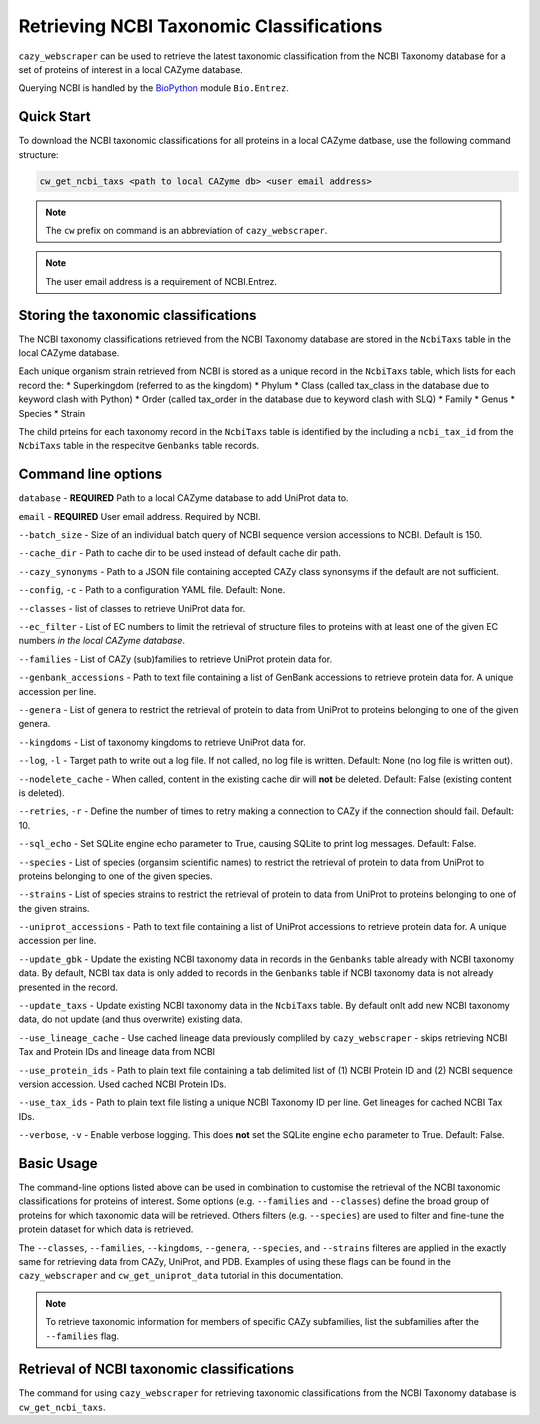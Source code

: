=========================================
Retrieving NCBI Taxonomic Classifications
=========================================

``cazy_webscraper`` can be used to retrieve the latest taxonomic classification from the NCBI Taxonomy database 
for a set of proteins of interest in a local CAZyme database.

Querying NCBI is handled by the `BioPython <https://biopython.orgQ>`_ module ``Bio.Entrez``. 

-----------
Quick Start
-----------

To download the NCBI taxonomic classifications for all proteins in a local CAZyme datbase, use the following command structure:

.. code-block:: bash

   cw_get_ncbi_taxs <path to local CAZyme db> <user email address>

.. NOTE::
   The ``cw`` prefix on command is an abbreviation of ``cazy_webscraper``.

.. NOTE::
    The user email address is a requirement of NCBI.Entrez.
   
-------------------------------------
Storing the taxonomic classifications
-------------------------------------

The NCBI taxonomy classifications retrieved from the NCBI Taxonomy database are stored in the 
``NcbiTaxs`` table in the local CAZyme database. 

Each unique organism strain retrieved from NCBI is stored as a unique record in the ``NcbiTaxs`` table, which lists for each record the:
* Superkingdom (referred to as the kingdom)
* Phylum
* Class (called tax_class in the database due to keyword clash with Python)
* Order (called tax_order in the database due to keyword clash with SLQ)
* Family
* Genus
* Species
* Strain

The child prteins for each taxonomy record in the ``NcbiTaxs`` table is identified by the 
including a ``ncbi_tax_id`` from the ``NcbiTaxs`` table in the respecitve ``Genbanks`` table records.

--------------------
Command line options
--------------------

``database`` - **REQUIRED** Path to a local CAZyme database to add UniProt data to.

``email`` - **REQUIRED** User email address. Required by NCBI.

``--batch_size`` - Size of an individual batch query of NCBI sequence version accessions to NCBI. Default is 150.

``--cache_dir`` - Path to cache dir to be used instead of default cache dir path.

``--cazy_synonyms`` - Path to a JSON file containing accepted CAZy class synonsyms if the default are not sufficient.

``--config``, ``-c`` - Path to a configuration YAML file. Default: None.

``--classes`` - list of classes to retrieve UniProt data for.

``--ec_filter`` - List of EC numbers to limit the retrieval of structure files to proteins with at least one of the given EC numbers *in the local CAZyme database*.

``--families`` - List of CAZy (sub)families to retrieve UniProt protein data for.

``--genbank_accessions`` - Path to text file containing a list of GenBank accessions to retrieve protein data for. A unique accession per line.

``--genera`` - List of genera to restrict the retrieval of protein to data from UniProt to proteins belonging to one of the given genera.

``--kingdoms`` - List of taxonomy kingdoms to retrieve UniProt data for.

``--log``, ``-l`` - Target path to write out a log file. If not called, no log file is written. Default: None (no log file is written out).

``--nodelete_cache`` - When called, content in the existing cache dir will **not** be deleted. Default: False (existing content is deleted).

``--retries``, ``-r`` - Define the number of times to retry making a connection to CAZy if the connection should fail. Default: 10.

``--sql_echo`` - Set SQLite engine echo parameter to True, causing SQLite to print log messages. Default: False.

``--species`` - List of species (organsim scientific names) to restrict the retrieval of protein to data from UniProt to proteins belonging to one of the given species.

``--strains`` - List of species strains to restrict the retrieval of protein to data from UniProt to proteins belonging to one of the given strains.

``--uniprot_accessions`` - Path to text file containing a list of UniProt accessions to retrieve protein data for. A unique accession per line.

``--update_gbk`` - Update the existing NCBI taxonomy data in records in the ``Genbanks`` table already with NCBI taxonomy data. By default, NCBI tax data is only added to records in the ``Genbanks`` table if NCBI taxonomy data is not already presented in the record.

``--update_taxs`` - Update existing NCBI taxonomy data in the ``NcbiTaxs`` table. By default onlt add new NCBI taxonomy data, do not update (and thus overwrite) existing data.

``--use_lineage_cache`` - Use cached lineage data previously compliled by ``cazy_webscraper`` - skips retrieving NCBI Tax and Protein IDs and lineage data from NCBI

``--use_protein_ids`` - Path to plain text file containing a tab delimited list of (1) NCBI Protein ID and (2) NCBI sequence version accession. Used cached NCBI Protein IDs.

``--use_tax_ids`` - Path to plain text file listing a unique NCBI Taxonomy ID per line. Get lineages for cached NCBI Tax IDs.

``--verbose``, ``-v`` - Enable verbose logging. This does **not** set the SQLite engine ``echo`` parameter to True. Default: False.



-----------
Basic Usage
-----------

The command-line options listed above can be used in combination to customise the retrieval of the NCBI 
taxonomic classifications for proteins of interest. Some options (e.g. ``--families`` and ``--classes``) define 
the broad group of proteins for which taxonomic data will be retrieved. Others filters (e.g. ``--species``) are used to filter and fine-tune the protein dataset for which data is retrieved.

The ``--classes``, ``--families``, ``--kingdoms``, ``--genera``, ``--species``, and ``--strains`` filteres are applied 
in the exactly same for retrieving data from CAZy, UniProt, and PDB. Examples of using these flags 
can be found in the ``cazy_webscraper`` and ``cw_get_uniprot_data`` tutorial in this documentation.

.. NOTE::
    To retrieve taxonomic information for members of specific CAZy subfamilies, list the subfamilies after the ``--families`` 
    flag.


-------------------------------------------
Retrieval of NCBI taxonomic classifications
-------------------------------------------

The command for using ``cazy_webscraper`` for retrieving taxonomic classifications 
from the NCBI Taxonomy database is ``cw_get_ncbi_taxs``.
